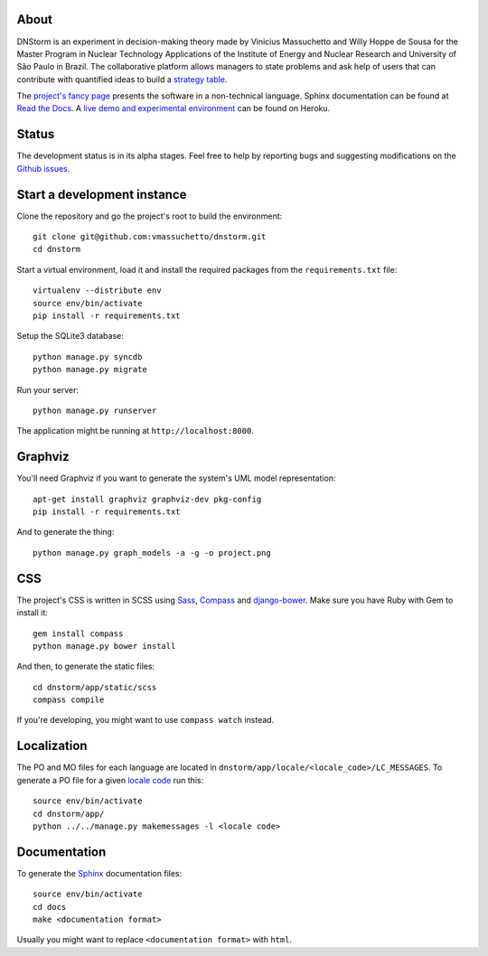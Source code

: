 About
-----

DNStorm is an experiment in decision-making theory made by Vinicius Massuchetto
and Willy Hoppe de Sousa for the Master Program in Nuclear Technology
Applications of the Institute of Energy and Nuclear Research and University of
São Paulo in Brazil. The collaborative platform allows managers to state
problems and ask help of users that can contribute with quantified ideas to
build a `strategy table
<http://www.structureddecisionmaking.org/tools/toolsstrategytables/>`_.

The `project's fancy page <http://vmassuchetto.github.io/dnstorm>`_ presents
the software in a non-technical language. Sphinx documentation can be found at
`Read the Docs <http://dnstorm.readthedocs.org/en/latest/>`_. A `live demo and
experimental environment <http://dnstorm.herokuapp.com/>`_ can be found on
Heroku.


Status
------

The development status is in its alpha stages. Feel free to help by reporting
bugs and suggesting modifications on the `Github issues
<https://github.com/vmassuchetto/dnstorm/issues>`_.


Start a development instance
----------------------------

Clone the repository and go the project's root to build the environment:

::

    git clone git@github.com:vmassuchetto/dnstorm.git
    cd dnstorm

Start a virtual environment, load it and install the required packages from the
``requirements.txt`` file:

::

    virtualenv --distribute env
    source env/bin/activate
    pip install -r requirements.txt

Setup the SQLite3 database:

::

    python manage.py syncdb
    python manage.py migrate

Run your server:

::

    python manage.py runserver

The application might be running at ``http://localhost:8000``.

Graphviz
--------

You'll need Graphviz if you want to generate the system's UML model
representation:

::

    apt-get install graphviz graphviz-dev pkg-config
    pip install -r requirements.txt

And to generate the thing:

::

    python manage.py graph_models -a -g -o project.png


CSS
---

The project's CSS is written in SCSS using `Sass <http://sass-lang.com>`_,
`Compass <http://compass-style.org>`_ and `django-bower
<https://github.com/nvbn/django-bower>`_. Make sure you have Ruby with Gem to
install it:

::

    gem install compass
    python manage.py bower install

And then, to generate the static files:

::

    cd dnstorm/app/static/scss
    compass compile

If you're developing, you might want to use ``compass watch`` instead.


Localization
------------

The PO and MO files for each language are located in
``dnstorm/app/locale/<locale_code>/LC_MESSAGES``. To generate a PO file for a
given `locale code <http://stackoverflow.com/a/3191729/513401>`_ run this:

::

    source env/bin/activate
    cd dnstorm/app/
    python ../../manage.py makemessages -l <locale code>


Documentation
-------------

To generate the `Sphinx <http://sphinx-doc.org/>`_ documentation files:

::

    source env/bin/activate
    cd docs
    make <documentation format>

Usually you might want to replace ``<documentation format>`` with ``html``.
